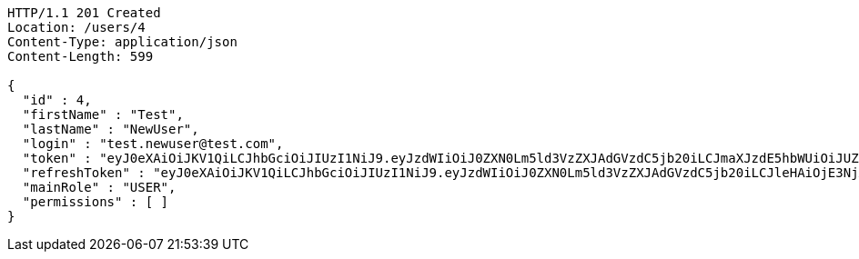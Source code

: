 [source,http,options="nowrap"]
----
HTTP/1.1 201 Created
Location: /users/4
Content-Type: application/json
Content-Length: 599

{
  "id" : 4,
  "firstName" : "Test",
  "lastName" : "NewUser",
  "login" : "test.newuser@test.com",
  "token" : "eyJ0eXAiOiJKV1QiLCJhbGciOiJIUzI1NiJ9.eyJzdWIiOiJ0ZXN0Lm5ld3VzZXJAdGVzdC5jb20iLCJmaXJzdE5hbWUiOiJUZXN0IiwibGFzdE5hbWUiOiJOZXdVc2VyIiwibWFpblJvbGUiOiJVU0VSIiwiZXhwIjoxNzYwMDg3MjkzLCJpYXQiOjE3NjAwODM2OTN9.rgyLHIplIE31o2QloGcIN4co1Rpoj2c62n4AMHLriIM",
  "refreshToken" : "eyJ0eXAiOiJKV1QiLCJhbGciOiJIUzI1NiJ9.eyJzdWIiOiJ0ZXN0Lm5ld3VzZXJAdGVzdC5jb20iLCJleHAiOjE3NjA4MDM2OTMsImlhdCI6MTc2MDA4MzY5M30.1mA3t_mmEba41WUCCyG632pEmMofr5NHmg0veXI6Jh0",
  "mainRole" : "USER",
  "permissions" : [ ]
}
----